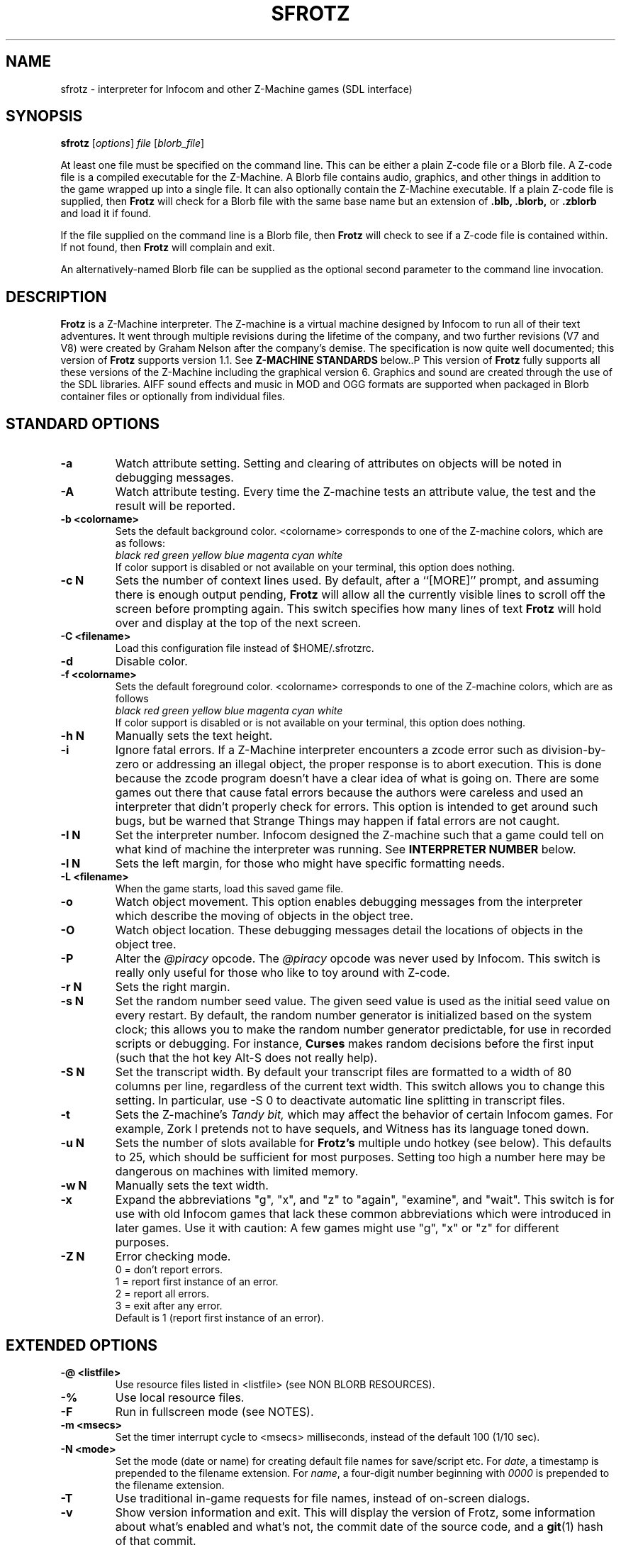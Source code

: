 .\" -*- nroff -*-
.TH SFROTZ "6" "2021-06-21" "SDL Frotz v2.54"
.SH NAME
sfrotz \- interpreter for Infocom and other Z-Machine games (SDL interface)

.SH SYNOPSIS
.B sfrotz
.RI [ options "] " "file " [ blorb_file "]"
.P
At least one file must be specified on the command line.  This can be
either a plain Z-code file or a Blorb file.  A Z-code file is a compiled
executable for the Z-Machine.  A Blorb file contains audio, graphics,
and other things in addition to the game wrapped up into a single file.
It can also optionally contain the Z-Machine executable.  If a plain
Z-code file is supplied, then
.B Frotz
will check for a Blorb file with the same base name but an extension of
.B .blb,
.B .blorb,
or
.B .zblorb
and load it if found.
.P
If the file supplied on the command line is a Blorb file, then
.B Frotz
will check to see if a Z-code file is contained within.  If not found, then
.B Frotz
will complain and exit.
.P
An alternatively-named Blorb file can be supplied as the optional second
parameter to the command line invocation.

.SH DESCRIPTION
.B Frotz
is a Z-Machine interpreter.  The Z-machine is a virtual machine designed
by Infocom to run all of their text adventures.  It went through multiple
revisions during the lifetime of the company, and two further revisions
(V7 and V8) were created by Graham Nelson after the company's demise.
The specification is now quite well documented; this version of
.B Frotz
supports version 1.1.  See
.B Z-MACHINE STANDARDS
below..P
This version of
.B Frotz
fully supports all these versions of the Z-Machine including the
graphical version 6.  Graphics and sound are created through the use of
the SDL libraries.  AIFF sound effects and music in MOD and OGG formats
are supported when packaged in Blorb container files or optionally from
individual files.

.SH STANDARD OPTIONS
.TP
.B \-a
Watch attribute setting.  Setting and clearing of attributes on objects
will be noted in debugging messages.
.TP
.B \-A
Watch attribute testing.  Every time the Z-machine tests an attribute
value, the test and the result will be reported.
.TP
.B \-b <colorname>
Sets the default background color.  <colorname> corresponds to one of the
Z-machine colors, which are as follows:
.br
.I black red green yellow blue magenta cyan white
.br
If color support is disabled or not available on your terminal, this
option does nothing.
.TP
.B \-c N
Sets the number of context lines used.  By default, after a ``[MORE]''
prompt, and assuming there is enough output pending,
.B Frotz
will allow all the currently visible lines to scroll off the screen
before prompting again.  This switch specifies how many lines of text
.B Frotz
will hold over and display at the top of the next screen.
.TP
.B \-C <filename>
Load this configuration file instead of $HOME/.sfrotzrc.
.TP
.B \-d
Disable color.
.TP
.B \-f <colorname>
Sets the default foreground color.  <colorname> corresponds to one of the
Z-machine colors, which are as follows
.br
.I \ \ \ \ black red green yellow blue magenta cyan white
.br
If color support is disabled or is not available on your terminal, this
option does nothing.
.TP
.B \-h N
Manually sets the text height.
.TP
.B \-i
Ignore fatal errors.  If a Z-Machine interpreter encounters a zcode error
such as division-by-zero or addressing an illegal object, the proper
response is to abort execution.  This is done because the zcode program
doesn't have a clear idea of what is going on.  There are some games out
there that cause fatal errors because the authors were careless and used
an interpreter that didn't properly check for errors.  This option is
intended to get around such bugs, but be warned that Strange Things may
happen if fatal errors are not caught.
.TP
.B \-I N
Set the interpreter number.  Infocom designed the Z-machine such that a
game could tell on what kind of machine the interpreter was running.
See
.B INTERPRETER NUMBER
below.
.TP
.B \-l N
Sets the left margin, for those who might have specific formatting needs.
.TP
.B \-L <filename>
When the game starts, load this saved game file.
.TP
.B \-o
Watch object movement.  This option enables debugging messages from the
interpreter which describe the moving of objects in the object tree.
.TP
.B \-O
Watch object location.  These debugging messages detail the locations of
objects in the object tree.
.TP
.B \-P
Alter the
.I @piracy
opcode.  The
.I @piracy
opcode was never used by Infocom. This switch is really only useful for
those who like to toy around with Z-code.
.TP
.B \-r N
Sets the right margin.
.TP
.B \-s N
Set the random number seed value.  The given seed value is used as the
initial seed value on every restart. By default, the random number
generator is initialized based on the system clock; this allows you to
make the random number generator predictable, for use in recorded
scripts or debugging.  For instance,
.B Curses
makes random decisions before the first input (such that the hot key
Alt\-S does not really help).
.TP
.B \-S N
Set the transcript width.  By default your transcript files are formatted
to a width of 80 columns per line, regardless of the current text width.
This switch allows you to change this setting. In particular, use \-S 0
to deactivate automatic line splitting in transcript files.
.TP
.B \-t
Sets the Z-machine's
.I Tandy bit,
which may affect the behavior of certain Infocom games.  For example,
Zork I pretends not to have sequels, and Witness has its language
toned down.
.TP
.B \-u N
Sets the number of slots available for
.B Frotz's
multiple undo hotkey (see below).  This defaults to 25, which should
be sufficient for most purposes.  Setting too high a number here may be
dangerous on machines with limited memory.
.TP
.B \-w N
Manually sets the text width.
.TP
.B \-x
Expand the abbreviations "g", "x", and "z" to "again", "examine", and
"wait".  This switch is for use with old Infocom games that lack these
common abbreviations which were introduced in later games.  Use it with
caution: A few games might use "g", "x" or "z" for different purposes.
.TP
.B \-Z N
Error checking mode.
.br
    0 = don't report errors.
.br
    1 = report first instance of an error.
.br
    2 = report all errors.
.br
    3 = exit after any error.
.br
Default is 1 (report first instance of an error).

.SH EXTENDED OPTIONS
.TP
.B \-@ <listfile>
Use resource files listed in <listfile> (see NON BLORB RESOURCES).
.TP
.B \-%
Use local resource files.
.TP
.B \-F
Run in fullscreen mode (see NOTES).
.TP
.B \-m <msecs>
Set the timer interrupt cycle to <msecs> milliseconds, instead of the
default 100 (1/10 sec).
.TP
.B \-N <mode>
Set the mode (date or name) for creating default file names for
save/script etc.  For
.IR date ,
a timestamp is prepended to the filename extension.  For
.IR name ,
a four-digit number beginning with
.I 0000
is prepended to the filename extension.
.TP
.B \-T
Use traditional in-game requests for file names, instead of on-screen
dialogs.
.TP
.B \-v
Show version information and exit.  This will display the version of
Frotz, some information about what's enabled and what's not, the commit
date of the source code, and a
.BR git (1)
hash of that commit.
.TP
.B \-V
Force the use of default monospaced VGA font.

.SH HOT KEYS
.B Sfrotz
supports the same hot keys as standard
.B Frotz,
plus the Ctl-Alt-X combination for immediate exit, which may be used in
case of emergency. Note that these hot keys are enabled only when the
Z-machine is waiting for line input (for Z-machine experts:
.I @read
opcode), with the exception of Ctl-Alt-X which also works in single
character input mode
.RI ( @read_char
opcode).
.TP
.B Alt-D
Set debugging options.
.TP
.B Alt-H
Help (print the list of hot keys).
.TP
.B Alt-N
New game (restart).
.TP
.B Alt-P
Playback on.
.TP
.B Alt-R
Recording on/off.
.TP
.B Alt-S
Set random number seed.
.TP
.B Alt-U
Undo one turn.
.TP
.B Alt-X
Exit game (after confirmation).
.TP
.B Ctl-Alt-X
Exit game immediately (no confirmation).

.SH WINDOW
.B Sfrotz
has a hardwired default screen size of 640x400. The screen size can be
changed by the values in this section, by the values found in the Reso
chunk of a Blorb file, and finally by the -w and -h command line
options (in that order). Note however that
.B Sfrotz
shall refuse to set a screen width less than 640 and/or a height less
than 400. NOTE: for normal (windowed) usage, the screen size should
obviously be less than the physical screen resolution (taking into account
also window decorations, taskbars etc.) For fullscreen usage, the size
should preferably be one of those supported by the PC video driver;
otherwise, SDL shall try to use the next higher available resolution,
with black borders around the Z-machine screen. In fullscreen mode,
however, it may happen that for some strange resolutions SDL accepts the
request, but the screen goes blank... In such a case, you may shut down
the program by pressing Ctrl-Alt-X.

.SH INTERPRETER NUMBER
The interpreter number is a setting in the Z-machine header which is
used to tell the game on what sort of machine the interpreter is
running.
.B Sfrotz
will automatically choose the most appropriate number for a given
Infocom-produced game.  Should you want to override the number, the
.B \-I
option is available.
.P
An interpreter should choose the interpreter number most suitable for
the machine it will run on.  In Versions up to 5, the main consideration
is that the behaviour of 'Beyond Zork' depends on the interpreter
number (in terms of its usage of the character graphics font). In
Version 6, the decision is more serious, as existing Infocom story files
depend on interpreter number in many ways: moreover, some story files
expect to be run only on the interpreters for a particular machine.
There are, for instance, specifically Amiga versions.  The DECSystem-20
was Infocom's own in-house mainframe.
.P
For Infocom's four V6 games, the interpreter number will be
automatically chosen based on the title and release number.  Of course,
this can be overridden at the command line.
.P
Infocom used the following interpreter numbers:
.IP
.B 1 \ DECSystem\ 20
.br
.B 2 \ Apple\ IIe
.br
.B 3 \ Macintosh
.br
.B 4 \ Amiga
.br
.B 5 \ Atari\ ST
.br
.B 6 \ IBM\ PC
.br
.B 7 \ Commodore 128
.br
.B 8 \ Commodore 64
.br
.B 9 \ Apple\ IIc
.br
.B 10 Apple\ IIgs
.br
.B 11 Tandy\ Color

.SH NON BLORB RESOURCES
Besides Blorb-packaged resources,
.B Sfrotz
can also render graphics and sound from individual files, provided the
latter are either suitably named (e.g a common root with a numeric field
specifying the resource number), or listed in a suitably formatted text
file.
.P
Note that this feature is not automatic, but must be enabled by the
.B \-%
or
.B \-@
command line options. When the feature is enabled, resources found this
way override those in the Blorb file, if present.
.P
This feature can be useful to game designers, as it eases changing and
adding resources without having to re-compile the Blorb file each time.
The format of the list file used with the
.B \-@

option (see
.BR "EXAMPLE BLC FILE" )
is identical to that of the BLC control file used by L. Ross Raszewski's
iblorb package, so one can use the same list for compiling the final
Blorb file for distribution.

.SH TRUETYPE FONTS
.B Sfrotz
can display text with Truetype or Type1 fonts, using the FreeType2
rendering library. The location of the necessary font files must be
specified in the setup file. Also, antialiased rendering of Truetype
fonts can be specified. Please note that this feature in
.B sfrotz
is still
.B experimental,
so don't expect too much (e.g., kerning is not supported).

.SH DEFAULT FONTS
.B Sfrotz
does not need Truetype fonts to work; in fact it has a default
monospaced font, based on an 8x16 VGA font, which can be used for both
the TEXT_FONT and the FIXED_FONT of the z-machine, with suitable (though
not very nice) modifications for the various styles. Even if Truetype
fonts are specified in the setup file,
.B Sfrotz
can be forced to use the VGA font by the
.B \-V
command line switch.

.SH UNICODE
.B Sfrotz
supports Unicode glyphs by way of UTF-8 as long as the fonts loaded
contain the glyphs you need.  The default font provided by SDL does not
contain much beyond the Latin alphabet and some diacritical marks.
Inverted punctuation marks as used in Spanish are missing.  Two
monospaced fonts known to work well with most commonly-encountered
alphabetic languages are Leggie and FreeMono. They can be found at
https://memleek.org/leggie/ (X11 BDF fonts) and
https://www.gnu.org/software/freefont/ (Truetype fonts). Logographic
glyphs (Kanji and Chinese are not currently supported.

.SH Z-MACHINE STANDARDS
.B Sfrotz
complies with the Z-Machine Standard 1.1 of May 2006, revised February
2014.  The authoritative version is found here:
.br
http://inform-fiction.org/zmachine/standards/z1point1/index.html
.P
As of 1.1, an additional optional
.B prompt
parameter is allowed on Version 5 extended save/restore.  This parameter
allows a game to read or write an auxiliary (aux) file without prompting
the player.  See section 15 of the Standard for details.
.B Frotz
restricts such files to having an ".aux" filename extension.

.SH ENVIRONMENT
If the
.B ZCODE_PATH
environmental variable is defined, frotz will search that path for game
files.  If that doesn't exist,
.B INFOCOM_PATH
will be searched.  Any additional files required, such as graphics
files, sounds directory, auxilary, or blorb files must be in the same
directory as
.B sfrotz
finds the story file.

.SH SETUP FILE
On startup,
.B sfrotz
will check $HOME/.sfrotzrc for setup information.  The setup file has
four sections: Interpreter, Display, Fonts, and Resources.
.P
The
.B Interpreter
section deals with options having to do with how the
.B Frotz
core works.
.P
The
.B Window
section deals with screen display.
.B Sfrotz
has a hardwired default screen size of 640x400. The screen size can be
changed by the values in this section, by the values found in the Reso
chunk of a Blorb file, and finally by the -w and -h command line
options (in that order).  Note however that
.B sfrotz
shall refuse to set a screen width less than 640 and/or a height less
than 400.
.P
.BR NOTE :
for normal (windowed) usage, the screen size should obviously be less
than the PC screen resolution (taking into account also window
decorations, taskbars etc.) For fullscreen usage, the size should
preferably be one of those supported by the PC video driver; otherwise,
SDL shall try to use the next higher available resolution, with black
borders around the z-machine screen. In fullscreen mode, however, it may
happen that for some strange resolutions SDL accepts the request, but
the screen goes blank... In such a case, you may shut down the program
by pressing Ctrl-Alt-X.
.P
The
.B Display
section is reserved for future developments.
.P
The
.B Fonts
section is for defining the font directory, font files, and if
antialiasing is enabled (which is currently not supported).
.P
The following eight statements: textroman, textbold, textitalic,
textbolditalic, fixedroman, fixedbold, fixeditalic, and fixedbolditalic;
specify the eight font faces used by the z-machine (not counting the
so-called graphics font used in Beyond Zork, which is hardwired in the
program), that is the normal TEXT_FONT and the monospaced FIXED_FONT,
each in four styles (roman, bold, italic and bold+italic). A single face
is specified by the file name (with its suffix!), optionally followed by
an @ sign and a number, indicating the font size in pixels (default is
14). Multiple face files can be specified, separated by pipe (|)
characters;
.B Sfrotz
shall use the first one it finds (see the example in EXAMPLE SETUP
FILE). This feature allows e.g. to use the same setup file on different
systems.
.P
The
.B Resources
section is for configuring graphics and sound resources.  Each template
must contain exactly one C-style decimal format specifier (e.g. Pict%d)
to be substituted by the resource number.

.SH SETUP FILE GRAMMAR
.B [Interpreter]
.HP 2
Number =
.I number
.br
Set the interpreter number (default is 4, i.e. Amiga Interpreter)
.P
.HP 2
Error Reporting =
.I level
.br
Set the error reporting level (same as the -Z option)
.HP 2
Ignore Errors =
.I 0/1
.br
Ignore (1) or not (0) non-fatal runtime errors.
.HP 2
Expand Abbreviations =
.I 0/1
.br
Set/reset expansion of g/x/z abbreviations. Expansion is useful for old
v1 games which do not understand such abbreviations. Default: 0 (the
-xoption can set this switch.)
.HP 2
Tandy Bit =
.I 0/1
.br
Set/reset the Tandy bit. Default: 0 (the -t option can set this switch.)
.HP 2
Wrap Script Lines =
.I nc
.br
Set the width (number of columns) of the transcript to nc. Same as -S option.
.HP 2
SaveNames =
.I date/name
.br
Set the mode (date or name) for creating default file names for
save/script etc.  For
.IR date ,
a timestamp is prepended to the filename extension.  For
.IR name ,
a four-digit number beginning with
.I 0000
is prepended to the filename extension.
.P
.B [Window]
.HP 2
AcWidth =
.I width
.br
Set the screen width in pixels (default: 640)
.HP 2
AcHeight =
.I height
.br
Set the screen height in pixels (default: 400)
.P
.B [Display]
.HP 2
(This section reserved for future developments)
.P
.B [Fonts]
.HP 2
antialias =
.I 0/1
.br
Set antialiased rendering of Truetype fonts off (0) or on (nonzero).
Note that this option cannot be overridden by a command line switch.
.HP 2
fontdir =
.I folder
.br
Specify the directory containing the Truetype fonts.  If this does not
begin with a slash, then the directory is assumed to be relative to the
user's home directory.
.HP 2
textroman =
.I fontspec
.br
Set the font file for TEXT_FONT, roman style.
.HP 2
textbold =
.I fontspec
.br
Set the font file for TEXT_FONT, bold style.
.HP 2
textitalic =
.I fontspec
.br
Set the font file for TEXT_FONT, italic style.
.HP 2
textbolditalic =
.I fontspec
.br Set the font file for TEXT_FONT, bold and italic style.
.HP 2
fixedroman =
.I fontspec
.br
Set the font file for FIXED_FONT, roman style.
.HP 2
fixedbold =
.I fontspec
.br
Set the font file for FIXED_FONT, bold style.
.HP 2
fixeditalic =
.I fontspec
.br
Set the font file for FIXED_FONT, italic style.
.HP 2
fixedbolditalic =
.I fontspec
.br
Set the font file for FIXED_FONT, bold and italic style
.P
.B [Resources]
.HP 2
Dir =
.I folder
.br
Specify the folder for individual graphics/sound resource files.
.HP 2
Pict =
.I template
.br
Template for picture resource files.
.HP 2
Snd =
.I template
.br
Template for sound resource files.

.SH EXAMPLE SETUP FILE
# The # denotes the start of a comment
.br
# Everything after the # is ignored, up to the end of the line

[Interpreter]
.br
SaveNames=date

[Window]
.br
# The following entries are commented out
.br
# but they are the same as the hardwired defaults, anyway
.br
#AcWidth = 640
.br
#AcHeight = 400

[Display]

[Fonts]
.br
antialias=1
.br
fontdir=/usr/share/fonts/truetype/freefont
.br
textroman=arial.ttf@16|FreeSans.ttf@16
.br
textbold=arialbd.ttf@16|FreeSansBold.ttf@16
.br
textitalic=ariali.ttf@16|FreeSansOblique.ttf@16
.br
textbolditalic=arialbi.ttf@16|FreeSansBoldOblique.ttf@16
.br
fixedroman=cour.ttf@16|FreeMono.ttf@16
.br
fixedbold=courbd.ttf@16|FreeMonoBold.ttf@16
.br
fixeditalic=couri.ttf@16|FreeMonoOblique.ttf@16
.br
fixedbolditalic=courbi.ttf@16|FreeMonoBoldOblique.ttf@16

[Resources]
.br
Dir=./        # the current dir
.br
Pict=PIC%d    # i.e. PIC1, PIC2, ...
.br
Snd=SND%d     # i.e. SND3, SND4, ...


.SH EXAMPLE BLC FILE
Exec 0 ZCOD ani.z6

Snd 13 FORM busyalone.au.aiff
.br
Snd 12 FORM s0020.au.aiff
.br
Snd 11 FORM s0154.au.aiff
.br
Snd 10 FORM s1484.au.aiff

Pict 10 PNG edleft.png0.png
.br
Pict 11 PNG edleft.png1.png
.br
Pict 12 PNG edleft.png2.png
.br
Pict 13 PNG edleft.png3.png
.br
Pict 14 PNG edleft.png4.png
.br
Pict 15 PNG edleft.png5.png

Pict 16 PNG lauhoh.png0.png
.br
Pict 17 PNG lauhoh.png1.png
.br
Pict 18 PNG lauhoh.png2.png

Pict 19 PNG edfront.png0.png
.br
Pict 20 PNG edfront.png1.png
.br
Pict 21 PNG edfront.png2.png
.br
Pict 22 PNG edfront.png3.png
.br
Pict 23 PNG edfront.png4.png
.br
Pict 24 PNG edfront.png5.png

Pict 25 PNG hoagie.png0.png
.br
Pict 26 PNG hoagie.png1.png

Pict 30 PNG dott0.png


.SH FURTHER INFORMATION
.PP
The
.B Frotz
homepage is at https://661.org/proj/if/frotz/.
.PP
A
.BR git (1)
repository of all versions of Unix Frotz from 2.32 to the bleeding edge
is available for public perusal at
.br
.B https://gitlab.com/DavidGriffith/frotz/.
.PP
The Interactive Fiction Archive, at
.BR https://www.ifarchive.org/ ,
is a good place to find games to play with Frotz.  Various ports and
builds for Frotz may also be found there.
.PP
Most distributions of Linux and BSD include
.B Frotz
in their package repositories.
.PP
It is distributed under the GNU General Public License version 2 or (at
your option) any later version.
.br
.BR https://www.gnu.org/licenses/gpl-2.0.en.html
.PP
This software is offered as-is with no warranty or liability.  If you
find a bug or would like
.B Frotz
to do something it doesn't currently do, please visit the above Gitlab
website and report your concerns.

.SH CAVEATS
.PP
The Z Machine itself has trouble with the concept of resizing a terminal.
It assumes that once the screen height and width are set, they will never
change; even across saves.  This made sense when 24x80 terminals were the
norm and graphical user interfaces were mostly unknown.  I'm fairly sure
there's a way around this problem, but for now, don't resize an xterm in
which
.B frotz
is running.  Also, you should try to make sure the terminal on which you
restore a saved game has the same dimensions as the one on which you
saved the game.
.PP
Audio latency might be unreasonably long depending on the settings of
your operating system.  Linux generally has things right.  The BSDs may
need some
.BR sysctl (8)
settings adjusted.  See the
.BR sound (4)
or
.BR audio (4)
manpages for more information.
.PP
This manpage is not intended to tell users HOW to play interactive
fiction.  Refer to the file HOW_TO_PLAY included in the Unix Frotz
documentation or visit one of the following sites:
.br
http://www.microheaven.com/ifguide/
.br
http://www.brasslantern.org/beginners/
.br
http://www.musicwords.net/if/how_to_play.htm
.br
http://ifarchive.org/

.SH BUGS
This program has no bugs.  no bugs.  no bugs.  no *WHAP* thank you.  If
you find one, please report it to the Gitlab site referenced above in
.B FURTHER INFORMATION.

.SH AUTHORS
.B frotz
was written by Stefan Jokisch for MSDOS in 1995-7.
.br
The SDL port was done in 2009 by Aldo Cumani and is currently maintained by
David Griffith <dave@661.org>.

.SH "SEE ALSO"
.BR frotz (6)
.BR dfrotz (6)
.BR nitfol (6)
.BR rezrov (6)
.BR jzip (6)
.BR xzip (6)
.BR inform (1)

